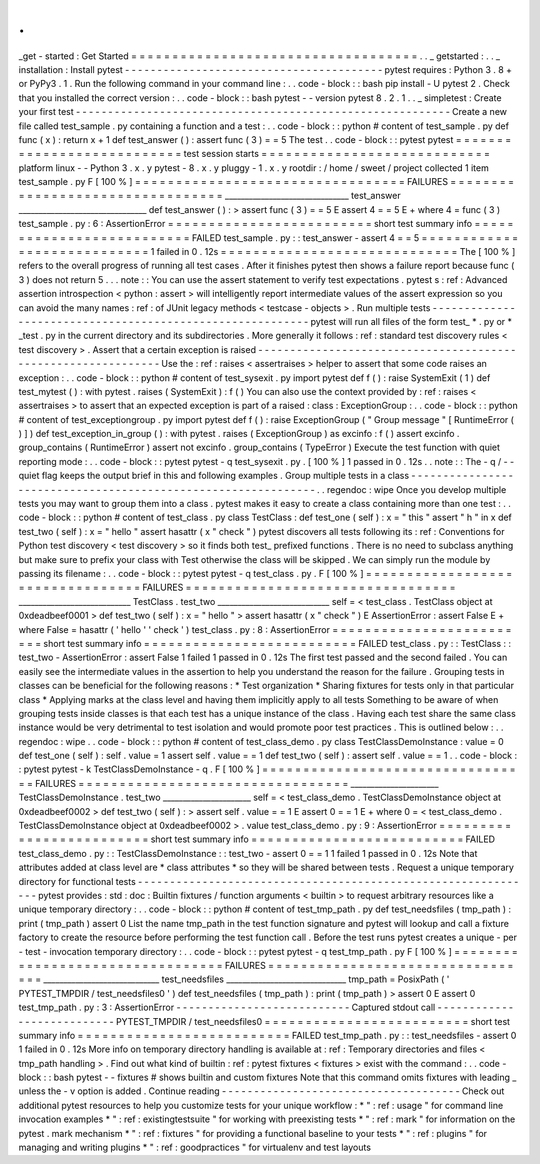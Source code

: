.
.
_get
-
started
:
Get
Started
=
=
=
=
=
=
=
=
=
=
=
=
=
=
=
=
=
=
=
=
=
=
=
=
=
=
=
=
=
=
=
=
=
=
=
.
.
_
getstarted
:
.
.
_
installation
:
Install
pytest
-
-
-
-
-
-
-
-
-
-
-
-
-
-
-
-
-
-
-
-
-
-
-
-
-
-
-
-
-
-
-
-
-
-
-
-
-
-
-
-
pytest
requires
:
Python
3
.
8
+
or
PyPy3
.
1
.
Run
the
following
command
in
your
command
line
:
.
.
code
-
block
:
:
bash
pip
install
-
U
pytest
2
.
Check
that
you
installed
the
correct
version
:
.
.
code
-
block
:
:
bash
pytest
-
-
version
pytest
8
.
2
.
1
.
.
_
simpletest
:
Create
your
first
test
-
-
-
-
-
-
-
-
-
-
-
-
-
-
-
-
-
-
-
-
-
-
-
-
-
-
-
-
-
-
-
-
-
-
-
-
-
-
-
-
-
-
-
-
-
-
-
-
-
-
-
-
-
-
-
-
-
-
Create
a
new
file
called
test_sample
.
py
containing
a
function
and
a
test
:
.
.
code
-
block
:
:
python
#
content
of
test_sample
.
py
def
func
(
x
)
:
return
x
+
1
def
test_answer
(
)
:
assert
func
(
3
)
=
=
5
The
test
.
.
code
-
block
:
:
pytest
pytest
=
=
=
=
=
=
=
=
=
=
=
=
=
=
=
=
=
=
=
=
=
=
=
=
=
=
=
test
session
starts
=
=
=
=
=
=
=
=
=
=
=
=
=
=
=
=
=
=
=
=
=
=
=
=
=
=
=
=
platform
linux
-
-
Python
3
.
x
.
y
pytest
-
8
.
x
.
y
pluggy
-
1
.
x
.
y
rootdir
:
/
home
/
sweet
/
project
collected
1
item
test_sample
.
py
F
[
100
%
]
=
=
=
=
=
=
=
=
=
=
=
=
=
=
=
=
=
=
=
=
=
=
=
=
=
=
=
=
=
=
=
=
=
FAILURES
=
=
=
=
=
=
=
=
=
=
=
=
=
=
=
=
=
=
=
=
=
=
=
=
=
=
=
=
=
=
=
=
=
_______________________________
test_answer
________________________________
def
test_answer
(
)
:
>
assert
func
(
3
)
=
=
5
E
assert
4
=
=
5
E
+
where
4
=
func
(
3
)
test_sample
.
py
:
6
:
AssertionError
=
=
=
=
=
=
=
=
=
=
=
=
=
=
=
=
=
=
=
=
=
=
=
=
=
short
test
summary
info
=
=
=
=
=
=
=
=
=
=
=
=
=
=
=
=
=
=
=
=
=
=
=
=
=
=
FAILED
test_sample
.
py
:
:
test_answer
-
assert
4
=
=
5
=
=
=
=
=
=
=
=
=
=
=
=
=
=
=
=
=
=
=
=
=
=
=
=
=
=
=
=
1
failed
in
0
.
12s
=
=
=
=
=
=
=
=
=
=
=
=
=
=
=
=
=
=
=
=
=
=
=
=
=
=
=
=
=
The
[
100
%
]
refers
to
the
overall
progress
of
running
all
test
cases
.
After
it
finishes
pytest
then
shows
a
failure
report
because
func
(
3
)
does
not
return
5
.
.
.
note
:
:
You
can
use
the
assert
statement
to
verify
test
expectations
.
pytest
s
:
ref
:
Advanced
assertion
introspection
<
python
:
assert
>
will
intelligently
report
intermediate
values
of
the
assert
expression
so
you
can
avoid
the
many
names
:
ref
:
of
JUnit
legacy
methods
<
testcase
-
objects
>
.
Run
multiple
tests
-
-
-
-
-
-
-
-
-
-
-
-
-
-
-
-
-
-
-
-
-
-
-
-
-
-
-
-
-
-
-
-
-
-
-
-
-
-
-
-
-
-
-
-
-
-
-
-
-
-
-
-
-
-
-
-
-
-
pytest
will
run
all
files
of
the
form
test_
*
.
py
or
\
*
_test
.
py
in
the
current
directory
and
its
subdirectories
.
More
generally
it
follows
:
ref
:
standard
test
discovery
rules
<
test
discovery
>
.
Assert
that
a
certain
exception
is
raised
-
-
-
-
-
-
-
-
-
-
-
-
-
-
-
-
-
-
-
-
-
-
-
-
-
-
-
-
-
-
-
-
-
-
-
-
-
-
-
-
-
-
-
-
-
-
-
-
-
-
-
-
-
-
-
-
-
-
-
-
-
-
Use
the
:
ref
:
raises
<
assertraises
>
helper
to
assert
that
some
code
raises
an
exception
:
.
.
code
-
block
:
:
python
#
content
of
test_sysexit
.
py
import
pytest
def
f
(
)
:
raise
SystemExit
(
1
)
def
test_mytest
(
)
:
with
pytest
.
raises
(
SystemExit
)
:
f
(
)
You
can
also
use
the
context
provided
by
:
ref
:
raises
<
assertraises
>
to
assert
that
an
expected
exception
is
part
of
a
raised
:
class
:
ExceptionGroup
:
.
.
code
-
block
:
:
python
#
content
of
test_exceptiongroup
.
py
import
pytest
def
f
(
)
:
raise
ExceptionGroup
(
"
Group
message
"
[
RuntimeError
(
)
]
)
def
test_exception_in_group
(
)
:
with
pytest
.
raises
(
ExceptionGroup
)
as
excinfo
:
f
(
)
assert
excinfo
.
group_contains
(
RuntimeError
)
assert
not
excinfo
.
group_contains
(
TypeError
)
Execute
the
test
function
with
quiet
reporting
mode
:
.
.
code
-
block
:
:
pytest
pytest
-
q
test_sysexit
.
py
.
[
100
%
]
1
passed
in
0
.
12s
.
.
note
:
:
The
-
q
/
-
-
quiet
flag
keeps
the
output
brief
in
this
and
following
examples
.
Group
multiple
tests
in
a
class
-
-
-
-
-
-
-
-
-
-
-
-
-
-
-
-
-
-
-
-
-
-
-
-
-
-
-
-
-
-
-
-
-
-
-
-
-
-
-
-
-
-
-
-
-
-
-
-
-
-
-
-
-
-
-
-
-
-
-
-
-
-
.
.
regendoc
:
wipe
Once
you
develop
multiple
tests
you
may
want
to
group
them
into
a
class
.
pytest
makes
it
easy
to
create
a
class
containing
more
than
one
test
:
.
.
code
-
block
:
:
python
#
content
of
test_class
.
py
class
TestClass
:
def
test_one
(
self
)
:
x
=
"
this
"
assert
"
h
"
in
x
def
test_two
(
self
)
:
x
=
"
hello
"
assert
hasattr
(
x
"
check
"
)
pytest
discovers
all
tests
following
its
:
ref
:
Conventions
for
Python
test
discovery
<
test
discovery
>
so
it
finds
both
test_
prefixed
functions
.
There
is
no
need
to
subclass
anything
but
make
sure
to
prefix
your
class
with
Test
otherwise
the
class
will
be
skipped
.
We
can
simply
run
the
module
by
passing
its
filename
:
.
.
code
-
block
:
:
pytest
pytest
-
q
test_class
.
py
.
F
[
100
%
]
=
=
=
=
=
=
=
=
=
=
=
=
=
=
=
=
=
=
=
=
=
=
=
=
=
=
=
=
=
=
=
=
=
FAILURES
=
=
=
=
=
=
=
=
=
=
=
=
=
=
=
=
=
=
=
=
=
=
=
=
=
=
=
=
=
=
=
=
=
____________________________
TestClass
.
test_two
____________________________
self
=
<
test_class
.
TestClass
object
at
0xdeadbeef0001
>
def
test_two
(
self
)
:
x
=
"
hello
"
>
assert
hasattr
(
x
"
check
"
)
E
AssertionError
:
assert
False
E
+
where
False
=
hasattr
(
'
hello
'
'
check
'
)
test_class
.
py
:
8
:
AssertionError
=
=
=
=
=
=
=
=
=
=
=
=
=
=
=
=
=
=
=
=
=
=
=
=
=
short
test
summary
info
=
=
=
=
=
=
=
=
=
=
=
=
=
=
=
=
=
=
=
=
=
=
=
=
=
=
FAILED
test_class
.
py
:
:
TestClass
:
:
test_two
-
AssertionError
:
assert
False
1
failed
1
passed
in
0
.
12s
The
first
test
passed
and
the
second
failed
.
You
can
easily
see
the
intermediate
values
in
the
assertion
to
help
you
understand
the
reason
for
the
failure
.
Grouping
tests
in
classes
can
be
beneficial
for
the
following
reasons
:
*
Test
organization
*
Sharing
fixtures
for
tests
only
in
that
particular
class
*
Applying
marks
at
the
class
level
and
having
them
implicitly
apply
to
all
tests
Something
to
be
aware
of
when
grouping
tests
inside
classes
is
that
each
test
has
a
unique
instance
of
the
class
.
Having
each
test
share
the
same
class
instance
would
be
very
detrimental
to
test
isolation
and
would
promote
poor
test
practices
.
This
is
outlined
below
:
.
.
regendoc
:
wipe
.
.
code
-
block
:
:
python
#
content
of
test_class_demo
.
py
class
TestClassDemoInstance
:
value
=
0
def
test_one
(
self
)
:
self
.
value
=
1
assert
self
.
value
=
=
1
def
test_two
(
self
)
:
assert
self
.
value
=
=
1
.
.
code
-
block
:
:
pytest
pytest
-
k
TestClassDemoInstance
-
q
.
F
[
100
%
]
=
=
=
=
=
=
=
=
=
=
=
=
=
=
=
=
=
=
=
=
=
=
=
=
=
=
=
=
=
=
=
=
=
FAILURES
=
=
=
=
=
=
=
=
=
=
=
=
=
=
=
=
=
=
=
=
=
=
=
=
=
=
=
=
=
=
=
=
=
______________________
TestClassDemoInstance
.
test_two
______________________
self
=
<
test_class_demo
.
TestClassDemoInstance
object
at
0xdeadbeef0002
>
def
test_two
(
self
)
:
>
assert
self
.
value
=
=
1
E
assert
0
=
=
1
E
+
where
0
=
<
test_class_demo
.
TestClassDemoInstance
object
at
0xdeadbeef0002
>
.
value
test_class_demo
.
py
:
9
:
AssertionError
=
=
=
=
=
=
=
=
=
=
=
=
=
=
=
=
=
=
=
=
=
=
=
=
=
short
test
summary
info
=
=
=
=
=
=
=
=
=
=
=
=
=
=
=
=
=
=
=
=
=
=
=
=
=
=
FAILED
test_class_demo
.
py
:
:
TestClassDemoInstance
:
:
test_two
-
assert
0
=
=
1
1
failed
1
passed
in
0
.
12s
Note
that
attributes
added
at
class
level
are
*
class
attributes
*
so
they
will
be
shared
between
tests
.
Request
a
unique
temporary
directory
for
functional
tests
-
-
-
-
-
-
-
-
-
-
-
-
-
-
-
-
-
-
-
-
-
-
-
-
-
-
-
-
-
-
-
-
-
-
-
-
-
-
-
-
-
-
-
-
-
-
-
-
-
-
-
-
-
-
-
-
-
-
-
-
-
-
pytest
provides
:
std
:
doc
:
Builtin
fixtures
/
function
arguments
<
builtin
>
to
request
arbitrary
resources
like
a
unique
temporary
directory
:
.
.
code
-
block
:
:
python
#
content
of
test_tmp_path
.
py
def
test_needsfiles
(
tmp_path
)
:
print
(
tmp_path
)
assert
0
List
the
name
tmp_path
in
the
test
function
signature
and
pytest
will
lookup
and
call
a
fixture
factory
to
create
the
resource
before
performing
the
test
function
call
.
Before
the
test
runs
pytest
creates
a
unique
-
per
-
test
-
invocation
temporary
directory
:
.
.
code
-
block
:
:
pytest
pytest
-
q
test_tmp_path
.
py
F
[
100
%
]
=
=
=
=
=
=
=
=
=
=
=
=
=
=
=
=
=
=
=
=
=
=
=
=
=
=
=
=
=
=
=
=
=
FAILURES
=
=
=
=
=
=
=
=
=
=
=
=
=
=
=
=
=
=
=
=
=
=
=
=
=
=
=
=
=
=
=
=
=
_____________________________
test_needsfiles
______________________________
tmp_path
=
PosixPath
(
'
PYTEST_TMPDIR
/
test_needsfiles0
'
)
def
test_needsfiles
(
tmp_path
)
:
print
(
tmp_path
)
>
assert
0
E
assert
0
test_tmp_path
.
py
:
3
:
AssertionError
-
-
-
-
-
-
-
-
-
-
-
-
-
-
-
-
-
-
-
-
-
-
-
-
-
-
-
Captured
stdout
call
-
-
-
-
-
-
-
-
-
-
-
-
-
-
-
-
-
-
-
-
-
-
-
-
-
-
-
PYTEST_TMPDIR
/
test_needsfiles0
=
=
=
=
=
=
=
=
=
=
=
=
=
=
=
=
=
=
=
=
=
=
=
=
=
short
test
summary
info
=
=
=
=
=
=
=
=
=
=
=
=
=
=
=
=
=
=
=
=
=
=
=
=
=
=
FAILED
test_tmp_path
.
py
:
:
test_needsfiles
-
assert
0
1
failed
in
0
.
12s
More
info
on
temporary
directory
handling
is
available
at
:
ref
:
Temporary
directories
and
files
<
tmp_path
handling
>
.
Find
out
what
kind
of
builtin
:
ref
:
pytest
fixtures
<
fixtures
>
exist
with
the
command
:
.
.
code
-
block
:
:
bash
pytest
-
-
fixtures
#
shows
builtin
and
custom
fixtures
Note
that
this
command
omits
fixtures
with
leading
_
unless
the
-
v
option
is
added
.
Continue
reading
-
-
-
-
-
-
-
-
-
-
-
-
-
-
-
-
-
-
-
-
-
-
-
-
-
-
-
-
-
-
-
-
-
-
-
-
-
Check
out
additional
pytest
resources
to
help
you
customize
tests
for
your
unique
workflow
:
*
"
:
ref
:
usage
"
for
command
line
invocation
examples
*
"
:
ref
:
existingtestsuite
"
for
working
with
preexisting
tests
*
"
:
ref
:
mark
"
for
information
on
the
pytest
.
mark
mechanism
*
"
:
ref
:
fixtures
"
for
providing
a
functional
baseline
to
your
tests
*
"
:
ref
:
plugins
"
for
managing
and
writing
plugins
*
"
:
ref
:
goodpractices
"
for
virtualenv
and
test
layouts
